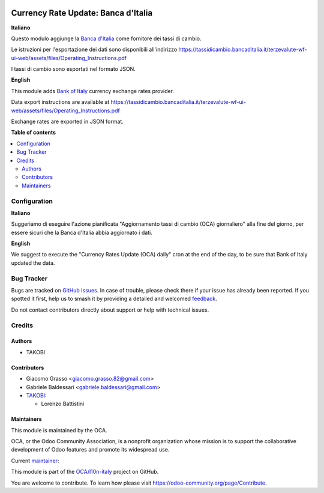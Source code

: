 .. image:: https://odoo-community.org/readme-banner-image
   :target: https://odoo-community.org/get-involved?utm_source=readme
   :alt: Odoo Community Association

====================================
Currency Rate Update: Banca d'Italia
====================================

.. 
   !!!!!!!!!!!!!!!!!!!!!!!!!!!!!!!!!!!!!!!!!!!!!!!!!!!!
   !! This file is generated by oca-gen-addon-readme !!
   !! changes will be overwritten.                   !!
   !!!!!!!!!!!!!!!!!!!!!!!!!!!!!!!!!!!!!!!!!!!!!!!!!!!!
   !! source digest: sha256:beb7a33ee55da07bd306664fef5e9169368978399d26911cd4eccb08ed530252
   !!!!!!!!!!!!!!!!!!!!!!!!!!!!!!!!!!!!!!!!!!!!!!!!!!!!

.. |badge1| image:: https://img.shields.io/badge/maturity-Beta-yellow.png
    :target: https://odoo-community.org/page/development-status
    :alt: Beta
.. |badge2| image:: https://img.shields.io/badge/license-AGPL--3-blue.png
    :target: http://www.gnu.org/licenses/agpl-3.0-standalone.html
    :alt: License: AGPL-3
.. |badge3| image:: https://img.shields.io/badge/github-OCA%2Fl10n--italy-lightgray.png?logo=github
    :target: https://github.com/OCA/l10n-italy/tree/18.0/l10n_it_currency_rate_update_boi
    :alt: OCA/l10n-italy
.. |badge4| image:: https://img.shields.io/badge/weblate-Translate%20me-F47D42.png
    :target: https://translation.odoo-community.org/projects/l10n-italy-18-0/l10n-italy-18-0-l10n_it_currency_rate_update_boi
    :alt: Translate me on Weblate
.. |badge5| image:: https://img.shields.io/badge/runboat-Try%20me-875A7B.png
    :target: https://runboat.odoo-community.org/builds?repo=OCA/l10n-italy&target_branch=18.0
    :alt: Try me on Runboat

|badge1| |badge2| |badge3| |badge4| |badge5|

**Italiano**

Questo modulo aggiunge la `Banca
d'Italia <https://tassidicambio.bancaditalia.it/>`__ come fornitore dei
tassi di cambio.

Le istruzioni per l'esportazione dei dati sono disponibili all'indirizzo
https://tassidicambio.bancaditalia.it/terzevalute-wf-ui-web/assets/files/Operating_Instructions.pdf

I tassi di cambio sono esportati nel formato JSON.

**English**

This module adds `Bank of
Italy <https://tassidicambio.bancaditalia.it/>`__ currency exchange
rates provider.

Data export instructions are available at
https://tassidicambio.bancaditalia.it/terzevalute-wf-ui-web/assets/files/Operating_Instructions.pdf

Exchange rates are exported in JSON format.

**Table of contents**

.. contents::
   :local:

Configuration
=============

**Italiano**

Suggeriamo di eseguire l'azione pianificata "Aggiornamento tassi di
cambio (OCA) giornaliero" alla fine del giorno, per essere sicuri che la
Banca d'Italia abbia aggiornato i dati.

**English**

We suggest to execute the "Currency Rates Update (OCA) daily" cron at
the end of the day, to be sure that Bank of Italy updated the data.

Bug Tracker
===========

Bugs are tracked on `GitHub Issues <https://github.com/OCA/l10n-italy/issues>`_.
In case of trouble, please check there if your issue has already been reported.
If you spotted it first, help us to smash it by providing a detailed and welcomed
`feedback <https://github.com/OCA/l10n-italy/issues/new?body=module:%20l10n_it_currency_rate_update_boi%0Aversion:%2018.0%0A%0A**Steps%20to%20reproduce**%0A-%20...%0A%0A**Current%20behavior**%0A%0A**Expected%20behavior**>`_.

Do not contact contributors directly about support or help with technical issues.

Credits
=======

Authors
-------

* TAKOBI

Contributors
------------

- Giacomo Grasso <giacomo.grasso.82@gmail.com>
- Gabriele Baldessari <gabriele.baldessari@gmail.com>
- `TAKOBI <https://takobi.online>`__:

  - Lorenzo Battistini

Maintainers
-----------

This module is maintained by the OCA.

.. image:: https://odoo-community.org/logo.png
   :alt: Odoo Community Association
   :target: https://odoo-community.org

OCA, or the Odoo Community Association, is a nonprofit organization whose
mission is to support the collaborative development of Odoo features and
promote its widespread use.

.. |maintainer-eLBati| image:: https://github.com/eLBati.png?size=40px
    :target: https://github.com/eLBati
    :alt: eLBati

Current `maintainer <https://odoo-community.org/page/maintainer-role>`__:

|maintainer-eLBati| 

This module is part of the `OCA/l10n-italy <https://github.com/OCA/l10n-italy/tree/18.0/l10n_it_currency_rate_update_boi>`_ project on GitHub.

You are welcome to contribute. To learn how please visit https://odoo-community.org/page/Contribute.
